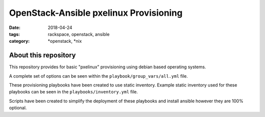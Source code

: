 OpenStack-Ansible pxelinux Provisioning
#######################################
:date: 2018-04-24
:tags: rackspace, openstack, ansible
:category: \*openstack, \*nix


About this repository
---------------------

This repository provides for basic "pxelinux" provisioning using debian based
operating systems.

A complete set of options can be seen within the ``playbook/group_vars/all.yml``
file.

These provisioning playbooks have been created to use static inventory. Example
static inventory used for these playbooks can be seen in the
``playbooks/inventory.yml`` file.

Scripts have been created to simplify the deployment of these playbooks and
install ansible however they are 100% optional.
